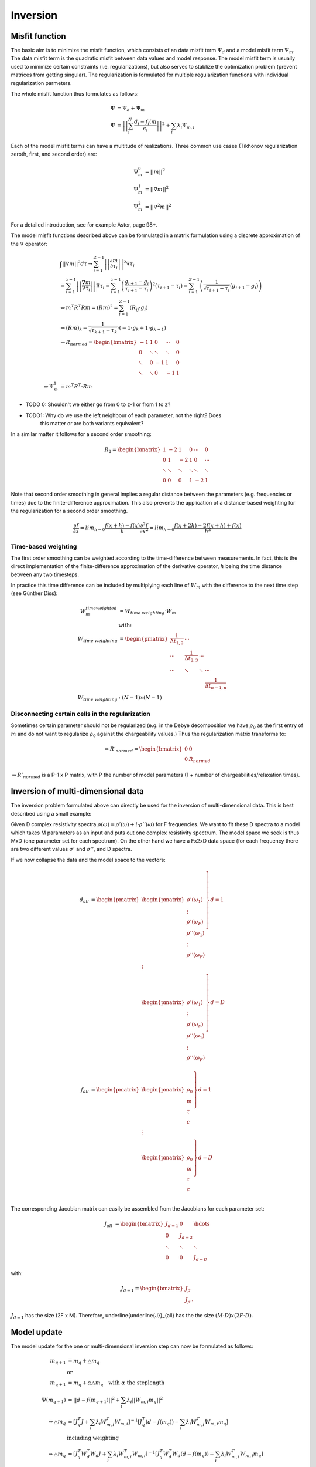 Inversion
=========

Misfit function
---------------

The basic aim is to minimize the misfit function, which consists of an data
misfit term :math:`\Psi_d` and a model misfit term :math:`\Psi_m`. The data
misfit term is the quadratic misfit between data values and model response. The
model misfit term is usually used to minimize certain constraints (i.e.
regularizations), but also serves to stablize the optimization problem (prevent
matrices from getting singular). The regularization is formulated for multiple
regularization functions with individual regularization parmeters.

The whole misfit function thus formulates as follows:

.. math::

    \Psi &= \Psi_d + \Psi_m\\
    \Psi &= \left|\left|\sum_i^N\frac{d_i - f_i(\underline{m}}
        {\epsilon_i}\right|\right|^2 + \sum_i \lambda_i \Psi_{m, i}

Each of the model misfit terms can have a multitude of realizations. Three
common use cases (Tikhonov regularization zeroth, first, and second order) are:

.. math::

    \Psi^0_m & = \left|\left|\underline{m}\right|\right|^2\\
    \Psi^1_m &= \left|\left|\nabla\underline{m}\right|\right|^2\\
    \Psi^2_m &= \left|\left|\nabla^2\underline{m}\right|\right|^2

For a detailed introduction, see for example Aster, page 98+.

The model misfit functions described above can be formulated in a matrix
formulation using a discrete approximation of the :math:`\nabla` operator:

.. math::

    &\int ||\nabla \underline{m}||^2 d\tau \rightarrow \sum_{i=1}^{Z-1}
    \left|\left| \frac{\partial \underline{m}}{\partial \tau_i}
    \right|\right|^2 \nabla \tau_i \\
    &= \sum_{i=1}^{z-1} \left|\left| \frac{\nabla \underline{m}}{\nabla \tau_i}
    \right|\right| \nabla \tau_i  = \sum_{i=1}^{z-1} \left( \frac{g_{i+1} -
    g_i}{\tau_{i+1} - \tau_i} \right)^2 (\tau_{i+1} - \tau_i) =
    \sum_{i=1}^{Z-1} \left( \frac{1}{\sqrt{\tau_{i+1} - \tau_i}} (g_{i+1} -
    g_i) \right)\\
    &\Leftrightarrow \underline{m}^T \underline{\underline{R}}^T
    \underline{\underline{R}} \underline{m} = (\underline{\underline{R}}
    \underline{m})^2 = \sum_{i=1}^{Z-1}(\underline{\underline{R}}_{ij} \cdot
    g_i)\\
    &\Rightarrow (\underline{\underline{R}} \underline{m})_k =
    \frac{1}{\sqrt{\tau_{k+1} - \tau_k}} \cdot (-1 \cdot g_k + 1 \cdot
    g_{k+1})\\
    &\Rightarrow \underline{\underline{R}}_{normed} = \begin{bmatrix} -1 & 1 &
    0 & \cdots & 0\\ 0 & \ddots & \ddots & \ddots & 0\\  \ddots & 0 & -1 & 1 &
    0\\\ddots & \ddots & 0 & -1& 1 \end{bmatrix}\\
    \Rightarrow \Psi_m^1 &= \underline{m}^T \underline{\underline{R}}^T \cdot
    \underline{\underline{R}} \underline{m}

* TODO 0: Shouldn't we either go from 0 to z-1 or from 1 to z?

* TODO1: Why do we use the left neighbour of each parameter, not the right? Does
         this matter or are both variants equivalent?

In a similar matter it follows for a second order smoothing:

.. math::

    \underline{\underline{R_2}} = \begin{bmatrix} 1 & -2 & 1 & 0 & \cdots & 0 \\
    0 & 1 & -2 & 1 & 0 & \cdots\\ \ddots & \ddots & \ddots &  \ddots & \ddots &
    \ddots \\0 & 0 & 0 & 1 & -2 &  1 \end{bmatrix}

Note that second order smoothing in general implies a regular distance between
the parameters (e.g. frequencies or times) due to the finite-difference
approximation. This also prevents the application of a distance-based weighting
for the regularization for a second order smoothing.

.. math::

    \frac{\partial f}{\partial x} = lim_{h \rightarrow 0} \frac{f(x + h) - f(x)}{h}
    \frac{\partial^2 f}{\partial x^2} = lim_{h \rightarrow 0} \frac{f(x + 2h) - 2 f(x+h) + f(x)}{h^2}

Time-based weighting
~~~~~~~~~~~~~~~~~~~~

The first order smoothing can be weighted according to the time-difference
between measurements. In fact, this is the direct implementation of the
finite-difference approximation of the derivative operator, :math:`h` being the
time distance between any two timesteps.

In practice this time difference can be included by multiplying each line of
:math:`\underline{\underline{W}}_m` with the difference to the next time step
(see Günther Diss):

.. math::

    \underline{\underline{W}}_m^{time weighted} &= \underline{\underline{W}}_{time~weighting} \cdot \underline{\underline{W}}_m\\
    &\text{with:}\\
    \underline{\underline{W}}_{time~weighting} &= \begin{pmatrix}\frac{1}{\Delta t_{1,2}} & \cdots &  & \\ \cdots & \frac{1}{\Delta t_{2,3}} & \cdots & \\ \cdots & \ddots & \ddots & \cdots \\ & & & \frac{1}{\Delta t_{n-1, n}}\end{pmatrix}\\
    \underline{\underline{W}}_{time~weighting} &: (N-1) x (N-1)



Disconnecting certain cells in the regularization
~~~~~~~~~~~~~~~~~~~~~~~~~~~~~~~~~~~~~~~~~~~~~~~~~

Sometimes certain parameter should not be regularized (e.g. in the Debye
decomposition we have :math:`\rho_0` as the first entry of
:math:`\underline{m}` and do not want to regularize :math:`\rho_0` against the
chargeability values.) Thus the regularization matrix transforms to:

.. math::

    \Rightarrow \underline{\underline{R}}'_{normed} = \begin{bmatrix} 0 & 0 \\
    0 & \underline{\underline{R}}_{normed} \end{bmatrix}

:math:`\Rightarrow \underline{\underline{R}}'_{normed}` is a P-1 x P matrix,
with P the number of model parameters (1 + number of chargeabilities/relaxation
times).

Inversion of multi-dimensional data
-----------------------------------

The inversion problem formulated above can directly be used for the inversion
of multi-dimensional data. This is best described using a small example:

Given D complex resistivity spectra :math:`\rho(\omega) = \rho'(\omega) + i
\cdot \rho''(\omega)` for F frequencies. We want to fit these D spectra to a
model which takes M parameters as an input and puts out one complex resistivity
spectrum. The model space we seek is thus MxD (one parameter set for each
spectrum). On the other hand we have a Fx2xD data space (for each frequency
there are two different values :math:`\sigma'` and :math:`\sigma''`, and D
spectra.

If we now collapse the data and the model space to the vectors:

.. math::

   \underline{d}_{all} &= \begin{pmatrix}
        \left. \begin{pmatrix} \rho'(\omega_1)\\ \vdots \\ \rho'(\omega_F)\\
        \rho''(\omega_1)\\ \vdots \\ \rho''(\omega_F) \end{pmatrix} \right\}
        d=1\\
        \vdots\\
        \left. \begin{pmatrix} \rho'(\omega_1)\\ \vdots \\ \rho'(\omega_F)\\
        \rho''(\omega_1)\\ \vdots \\ \rho''(\omega_F) \end{pmatrix} \right\}
        d=D\\
    \end{pmatrix}\\
    \underline{f}_{all} &= \begin{pmatrix}
     \left. \begin{pmatrix} \rho_0\\ m\\ \tau\\ c\end{pmatrix}\right\} d=1\\
     \vdots\\
     \left. \begin{pmatrix} \rho_0\\ m\\ \tau\\ c\end{pmatrix}\right\} d=D\\
     \end{pmatrix}

The corresponding Jacobian matrix can easily be assembled from the Jacobians
for each parameter set:

.. math::

    \underline{\underline{J}}_{all} &= \begin{bmatrix}
    \underline{\underline{J}}_{d=1} & 0 & \hdots\\ 0 &
    \underline{\underline{J}}_{d=2}\\ \ddots & \ddots & \ddots\\ 0 & 0 &
    \underline{\underline{J}}_{d=D}\end{bmatrix}

with:

.. math::

    \underline{\underline{J}}_{d=1} =
    \begin{bmatrix}\underline{\underline{J_{\rho'}}}\\
    \underline{\underline{J_{\rho''}}}\end{bmatrix}

:math:`\underline{\underline{J}}_{d=1}` has the size (2F x M). Therefore,
\underline{\underline{J}}_{all} has the the size :math:`(M \cdot D) x (2F
\cdot D)`.

Model update
------------

The model update for the one or multi-dimensional inversion step can now be
formulated as follows:

.. math::

    \underline{m}_{q+1} &= \underline{m}_q + \bigtriangleup \underline{m}_q\\
    &\text{or}\\
    \underline{m}_{q+1} &= \underline{m}_q + \alpha \bigtriangleup
    \underline{m}_q \quad \text{with } \alpha \text{ the steplength}\\
    \Psi(\underline{m}_{q+1}) &= ||\underline{d} -
    \underline{f}(\underline{m}_{q+1})||^2 + \sum_i \lambda_i
    ||\underline{\underline{W}}_{m,i} \underline{m}_q||^2\\
    \Rightarrow \bigtriangleup \underline{m}_q &=
    \left[\underline{\underline{J}}_q^T \underline{\underline{J}} + \sum_i \lambda_i
    \underline{\underline{W}}_{m,i}^T \underline{\underline{W}}_{m,i} \right]^{-1}\left[
    \underline{\underline{J}}_q^T (\underline{d} -
    \underline{f}(\underline{m}_{q}))  - \sum_i \lambda_i \underline{\underline{W}}_{m,i}^T
    \underline{\underline{W}}_{m,i} \underline{m}_q \right]\\
    &\text{including weighting}\\
    \Rightarrow \bigtriangleup \underline{m}_q &=
    \left[\underline{\underline{J}}_q^T \underline{\underline{W}}_d^T
    \underline{\underline{W}}_d \underline{\underline{J}} + \sum_i \lambda_i
    \underline{\underline{W}}_{m,i}^T \underline{\underline{W}}_{m,i}\right]^{-1} \left[
    \underline{\underline{J}}_q^T \underline{\underline{W}}_d^T
    \underline{\underline{W}}_d (\underline{d} -
    \underline{f}(\underline{m}_{q}))  - \sum_i \lambda_i \underline{\underline{W}}_{m,i}^T
    \underline{\underline{W}}_{m,i} \underline{m}_q \right]\\

If individual :math:`\lambda` values are used for multiple spectra, then
:math:`\lambda` transforms to a diagonal matrix
:math:`\underline{\underline{L}}`:

.. math::

    \underline{\underline{L}} = \begin{pmatrix}\lambda_1 & 0 & \hdots & 0 \\ 0 & \lambda_2 & 0 & \hdots \\ 0 & \hdots & \ddots & 0\\ 0 & \hdots & 0 & \lambda_N \end{pmatrix}

For a time-based weighting, :math:`\underline{\underline{W}}_{m,i}` becomes
:math:`\underline{\underline{T}}_{m,i} \cdot \underline{\underline{W}}_{m,i}`,
where :math:`\underline{\underline{T}}_{m,i}` is a (N-1) x (N-1) diagonal
matrix:

.. math::

    \underline{\underline{T}}_{m,i} = \begin{pmatrix}\frac{1}{\Delta t_{1,2}} & 0 & \hdots & 0 \\ 0 & \frac{1}{\Delta t_{2,3}} & 0 & \hdots \\ 0 & \hdots & \ddots & 0\\ 0 & \hdots & 0 & \frac{1}{\Delta t_{N-1,N}} \end{pmatrix}

Steplength selection
--------------------

To prevent overshooting during an iteration update, a simple line search is
conducted before each model update to determine an optimal steplength
:math:`\alpha`. Here a parabola is fitted to to the three :math:`\alpha` values
0, 0.5 and 1, and the minimum of this parabola is then used as the steplength
for the model update. In the case of the minimum being located above 1, the
steplength will be set to 1. For :math:`\alpha_{min} \leq 0`, a hardcoded value
of :math:`\alpha = 0.1` is returned. Note that in this case the model update
leads to an increase in the RMS values and the inversion will be cancled before
this update is applied.

See also Günther, 2004, PhD, page 83.

:math:`\lambda` selection
-------------------------

TODO
